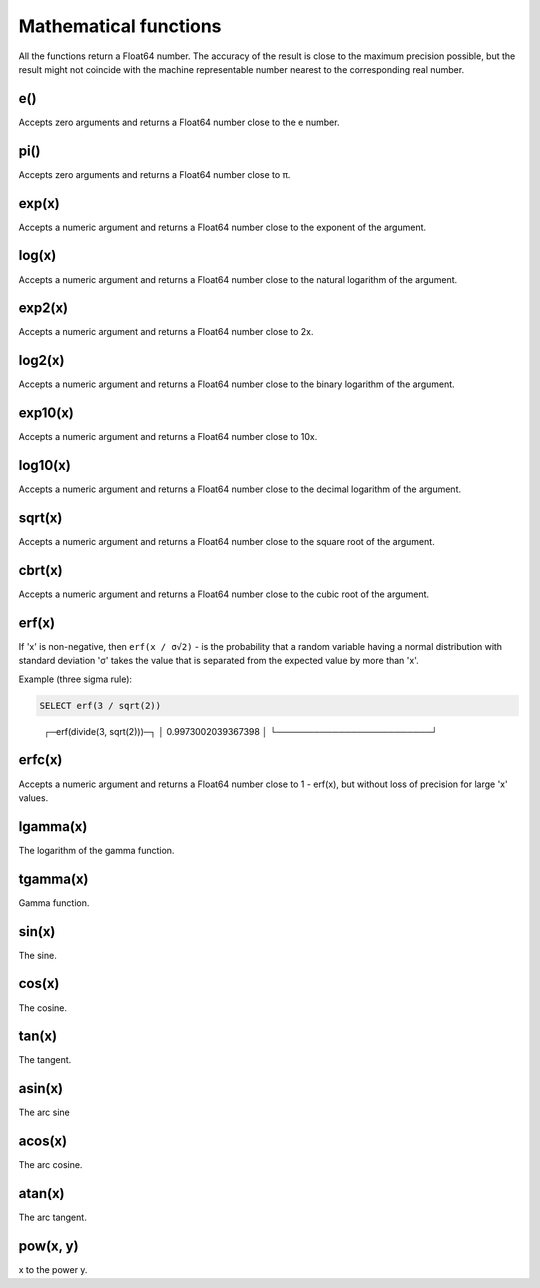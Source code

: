 Mathematical functions
----------------------
All the functions return a Float64 number. The accuracy of the result is close to the maximum precision possible, but the result might not coincide with the machine representable number nearest to the corresponding real number.

e()
~~~
Accepts zero arguments and returns a Float64 number close to the e number.

pi()
~~~~
Accepts zero arguments and returns a Float64 number close to π.

exp(x)
~~~~~~
Accepts a numeric argument and returns a Float64 number close to the exponent of the argument.

log(x)
~~~~~~
Accepts a numeric argument and returns a Float64 number close to the natural logarithm of the argument.

exp2(x)
~~~~~~~
Accepts a numeric argument and returns a Float64 number close to 2x.

log2(x)
~~~~~~~
Accepts a numeric argument and returns a Float64 number close to the binary logarithm of the argument.

exp10(x)
~~~~~~~~
Accepts a numeric argument and returns a Float64 number close to 10x.

log10(x)
~~~~~~~~
Accepts a numeric argument and returns a Float64 number close to the decimal logarithm of the argument.

sqrt(x)
~~~~~~~
Accepts a numeric argument and returns a Float64 number close to the square root of the argument.

cbrt(x)
~~~~~~~
Accepts a numeric argument and returns a Float64 number close to the cubic root of the argument.

erf(x)
~~~~~~

If 'x' is non-negative, then ``erf(x / σ√2)`` - is the probability that a random variable having a normal distribution with standard deviation 'σ' takes the value that is separated from the expected value by more than 'x'.

Example (three sigma rule):

.. code-block:: sql

  SELECT erf(3 / sqrt(2))

..

  ┌─erf(divide(3, sqrt(2)))─┐
  │      0.9973002039367398 │
  └─────────────────────────┘

erfc(x)
~~~~~~~
Accepts a numeric argument and returns a Float64 number close to 1 - erf(x), but without loss of precision for large 'x' values.

lgamma(x)
~~~~~~~~~
The logarithm of the gamma function.

tgamma(x)
~~~~~~~~~
Gamma function.

sin(x)
~~~~~~
The sine.

cos(x)
~~~~~~
The cosine.

tan(x)
~~~~~~
The tangent.

asin(x)
~~~~~~~
The arc sine

acos(x)
~~~~~~~
The arc cosine.

atan(x)
~~~~~~~
The arc tangent.

pow(x, y)
~~~~~~~~~
x to the power y.
